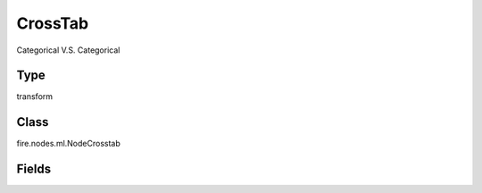 CrossTab
=========== 

Categorical V.S. Categorical

Type
--------- 

transform

Class
--------- 

fire.nodes.ml.NodeCrosstab

Fields
--------- 

.. list-table::
      :widths: 10 5 10
      :header-rows: 1

      * - Name
        - Title
        - Description
      * - firstColumn
        - FirstColumn
      * - secondColumn
        - SecondColumn




